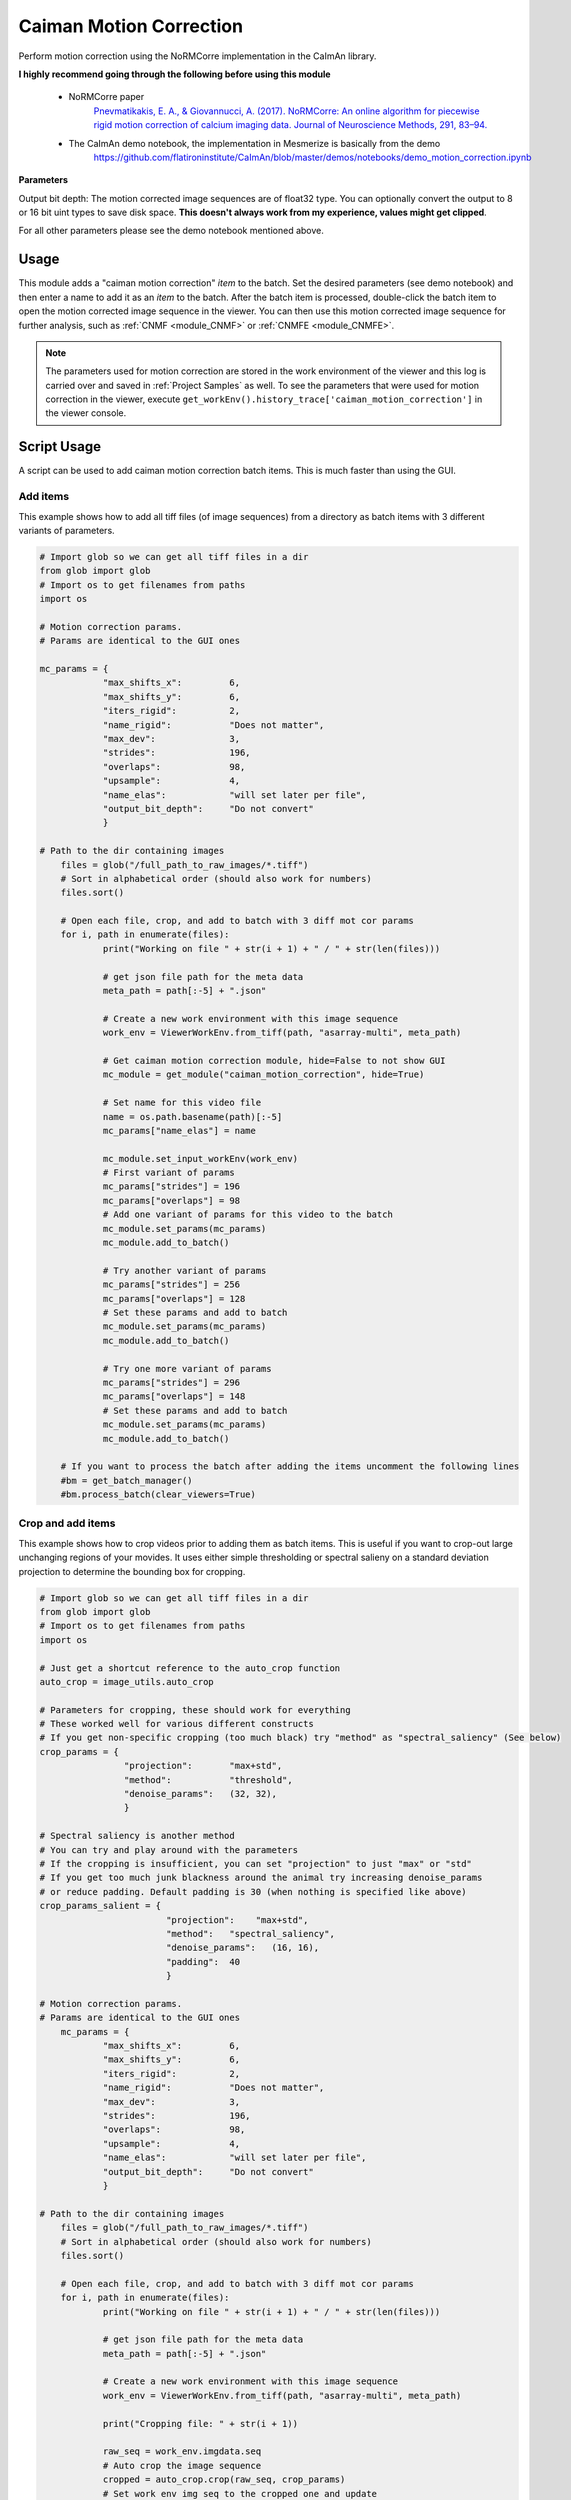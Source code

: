 .. _module_CaimanMotionCorrection:

Caiman Motion Correction
************************

Perform motion correction using the NoRMCorre implementation in the CaImAn library.

**I highly recommend going through the following before using this module**

    - NoRMCorre paper
        `Pnevmatikakis, E. A., & Giovannucci, A. (2017). NoRMCorre: An online algorithm for piecewise rigid motion correction of calcium imaging data. Journal of Neuroscience Methods, 291, 83–94. <https://doi.org/10.1016/j.jneumeth.2017.07.031>`_

    - The CaImAn demo notebook, the implementation in Mesmerize is basically from the demo
        https://github.com/flatironinstitute/CaImAn/blob/master/demos/notebooks/demo_motion_correction.ipynb

.. image:: ./caiman_motion_correction.png

**Parameters**

Output bit depth: The motion corrected image sequences are of float32 type. You can optionally convert the output to 8 or 16 bit uint types to save disk space. **This doesn't always work from my experience, values might get clipped**.

For all other parameters please see the demo notebook mentioned above.

Usage
=====

This module adds a "caiman motion correction" *item* to the batch. Set the desired parameters (see demo notebook) and then enter a name to add it as an *item* to the batch. After the batch item is processed, double-click the batch item to open the motion corrected image sequence in the viewer. You can then use this motion corrected image sequence for further analysis, such as :ref:`CNMF <module_CNMF>` or :ref:`CNMFE <module_CNMFE>`.

.. seealso:: This modules uses the :ref:`Batch Manager <module_BatchManager>`.

.. note:: The parameters used for motion correction are stored in the work environment of the viewer and this log is carried over and saved in :ref:`Project Samples` as well. To see the parameters that were used for motion correction in the viewer, execute ``get_workEnv().history_trace['caiman_motion_correction']`` in the viewer console.

Script Usage
============

A script can be used to add caiman motion correction batch items. This is much faster than using the GUI.

.. seealso:: `Script Editor <module_ScriptEditor>`.

Add items
---------

This example shows how to add all tiff files (of image sequences) from a directory as batch items with 3 different variants of parameters.

.. seealso:: This example uses the :ref:`ViewerWorkEnv API <API_ViewerWorkEnv>` and :ref:`Batch Manager API <API_BatchManager>`

.. code-block:: python
    
    # Import glob so we can get all tiff files in a dir
    from glob import glob
    # Import os to get filenames from paths
    import os

    # Motion correction params.
    # Params are identical to the GUI ones
    
    mc_params = {
                "max_shifts_x":         6,
                "max_shifts_y":         6,
                "iters_rigid":          2,
                "name_rigid":           "Does not matter",
                "max_dev":              3,
                "strides":              196,
                "overlaps":             98,
                "upsample":             4,
                "name_elas":            "will set later per file",
                "output_bit_depth":     "Do not convert"
                }

    # Path to the dir containing images
	files = glob("/full_path_to_raw_images/*.tiff")
	# Sort in alphabetical order (should also work for numbers)
	files.sort()

	# Open each file, crop, and add to batch with 3 diff mot cor params
	for i, path in enumerate(files):
		print("Working on file " + str(i + 1) + " / " + str(len(files)))

		# get json file path for the meta data
		meta_path = path[:-5] + ".json"

		# Create a new work environment with this image sequence
		work_env = ViewerWorkEnv.from_tiff(path, "asarray-multi", meta_path)
		
		# Get caiman motion correction module, hide=False to not show GUI
		mc_module = get_module("caiman_motion_correction", hide=True)
		
		# Set name for this video file
		name = os.path.basename(path)[:-5]
		mc_params["name_elas"] = name	
		
		mc_module.set_input_workEnv(work_env)
		# First variant of params
		mc_params["strides"] = 196
		mc_params["overlaps"] = 98
		# Add one variant of params for this video to the batch
		mc_module.set_params(mc_params)
		mc_module.add_to_batch()

		# Try another variant of params	
		mc_params["strides"] = 256
		mc_params["overlaps"] = 128
		# Set these params and add to batch
		mc_module.set_params(mc_params)
		mc_module.add_to_batch()
		
		# Try one more variant of params	
		mc_params["strides"] = 296
		mc_params["overlaps"] = 148
		# Set these params and add to batch
		mc_module.set_params(mc_params)
		mc_module.add_to_batch()

	# If you want to process the batch after adding the items uncomment the following lines
	#bm = get_batch_manager()
	#bm.process_batch(clear_viewers=True)
	

Crop and add items
------------------

This example shows how to crop videos prior to adding them as batch items. This is useful if you want to crop-out large unchanging regions of your movides. It uses either simple thresholding or spectral salieny on a standard deviation projection to determine the bounding box for cropping.

.. code-block:: python

    # Import glob so we can get all tiff files in a dir
    from glob import glob
    # Import os to get filenames from paths
    import os
    
    # Just get a shortcut reference to the auto_crop function
    auto_crop = image_utils.auto_crop
    
    # Parameters for cropping, these should work for everything
    # These worked well for various different constructs
    # If you get non-specific cropping (too much black) try "method" as "spectral_saliency" (See below)
    crop_params = {
                    "projection":       "max+std",
                    "method":           "threshold",
                    "denoise_params":   (32, 32),
                    }
                
    # Spectral saliency is another method
    # You can try and play around with the parameters
    # If the cropping is insufficient, you can set "projection" to just "max" or "std"
    # If you get too much junk blackness around the animal try increasing denoise_params
    # or reduce padding. Default padding is 30 (when nothing is specified like above) 
    crop_params_salient = {
                            "projection":    "max+std",
                            "method": 	"spectral_saliency",
                            "denoise_params":	(16, 16),
                            "padding":	40
                            }

    # Motion correction params.
    # Params are identical to the GUI ones
        mc_params = {
                "max_shifts_x":         6,
                "max_shifts_y":         6,
                "iters_rigid":          2,
                "name_rigid":           "Does not matter",
                "max_dev":              3,
                "strides":              196,
                "overlaps":             98,
                "upsample":             4,
                "name_elas":            "will set later per file",
                "output_bit_depth":     "Do not convert"
                }

    # Path to the dir containing images
	files = glob("/full_path_to_raw_images/*.tiff")
	# Sort in alphabetical order (should also work for numbers)
	files.sort()

	# Open each file, crop, and add to batch with 3 diff mot cor params
	for i, path in enumerate(files):
		print("Working on file " + str(i + 1) + " / " + str(len(files)))

		# get json file path for the meta data
		meta_path = path[:-5] + ".json"

		# Create a new work environment with this image sequence
		work_env = ViewerWorkEnv.from_tiff(path, "asarray-multi", meta_path)

		print("Cropping file: " + str(i + 1))

		raw_seq = work_env.imgdata.seq	
		# Auto crop the image sequence
		cropped = auto_crop.crop(raw_seq, crop_params)	
		# Set work env img seq to the cropped one and update
		work_env.imgdata.seq = cropped
		
		# Get caiman motion correction module, hide=False to not show GUI
		mc_module = get_module("caiman_motion_correction", hide=True)
		
		# Set name for this video file
		name = os.path.basename(path)[:-5]
		mc_params["name_elas"] = name	
		
		mc_module.set_input_workEnv(work_env)
		# First variant of params
		mc_params["strides"] = 196
		mc_params["overlaps"] = 98
		# Add one variant of params for this video to the batch
		mc_module.set_params(mc_params)
		mc_module.add_to_batch()

		# Try another variant of params	
		mc_params["strides"] = 256
		mc_params["overlaps"] = 128
		# Set these params and add to batch
		mc_module.set_params(mc_params)
		mc_module.add_to_batch()
		
		# Try one more variant of params	
		mc_params["strides"] = 296
		mc_params["overlaps"] = 148
		# Set these params and add to batch
		mc_module.set_params(mc_params)
		mc_module.add_to_batch()

	# If you want to process the batch after adding the items uncomment the following lines
	#bm = get_batch_manager()
	#bm.process_batch(clear_viewers=True)
